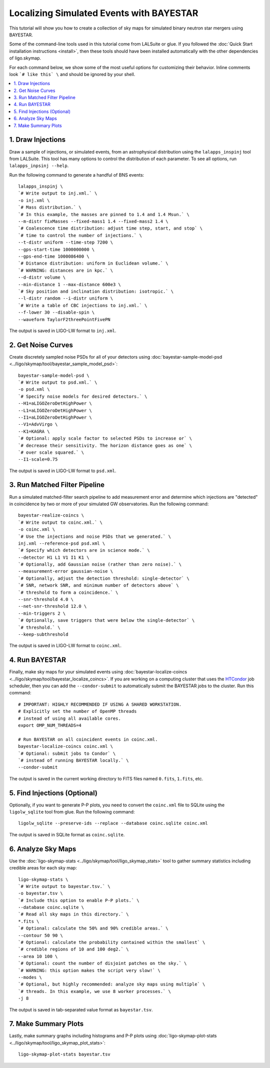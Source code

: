 .. highlight:: sh

Localizing Simulated Events with BAYESTAR
=========================================

This tutorial will show you how to create a collection of sky maps for
simulated binary neutron star mergers using BAYESTAR.

Some of the command-line tools used in this tutorial come from LALSuite or
glue. If you followed the :doc:`Quick Start installation instructions
<install>`, then these tools should have been installed automatically with the
other dependencies of ligo.skymap.

For each command below, we show some of the most useful options for customizing
their behavior. Inline comments look ```# like this` \`` and should be
ignored by your shell.

.. contents::
    :local:

1. Draw Injections
------------------

Draw a sample of injections, or simulated events, from an astrophysical
distribution using the ``lalapps_inspinj`` tool from LALSuite. This tool
has many options to control the distribution of each parameter. To see all
options, run ``lalapps_inpsinj --help``.

Run the following command to generate a handful of BNS events::

    lalapps_inspinj \
    `# Write output to inj.xml.` \
    -o inj.xml \
    `# Mass distribution.` \
    `# In this example, the masses are pinned to 1.4 and 1.4 Msun.` \
    --m-distr fixMasses --fixed-mass1 1.4 --fixed-mass2 1.4 \
    `# Coalescence time distribution: adjust time step, start, and stop` \
    `# time to control the number of injections.` \
    --t-distr uniform --time-step 7200 \
    --gps-start-time 1000000000 \
    --gps-end-time 1000086400 \
    `# Distance distribution: uniform in Euclidean volume.` \
    `# WARNING: distances are in kpc.` \
    --d-distr volume \
    --min-distance 1 --max-distance 600e3 \
    `# Sky position and inclination distribution: isotropic.` \
    --l-distr random --i-distr uniform \
    `# Write a table of CBC injections to inj.xml.` \
    --f-lower 30 --disable-spin \
    --waveform TaylorF2threePointFivePN

The output is saved in LIGO-LW format to ``inj.xml``.

2. Get Noise Curves
-------------------

Create discretely sampled noise PSDs for all of your detectors using
:doc:`bayestar-sample-model-psd <../ligo/skymap/tool/bayestar_sample_model_psd>`::

    bayestar-sample-model-psd \
    `# Write output to psd.xml.` \
    -o psd.xml \
    `# Specify noise models for desired detectors.` \
    --H1=aLIGOZeroDetHighPower \
    --L1=aLIGOZeroDetHighPower \
    --I1=aLIGOZeroDetHighPower \
    --V1=AdvVirgo \
    --K1=KAGRA \
    `# Optional: apply scale factor to selected PSDs to increase or` \
    `# decrease their sensitivity. The horizon distance goes as one` \
    `# over scale squared.` \
    --I1-scale=0.75

The output is saved in LIGO-LW format to ``psd.xml``.

3. Run Matched Filter Pipeline
------------------------------

Run a simulated matched-filter search pipeline to add measurement error and
determine which injections are "detected" in coincidence by two or more of your
simulated GW observatories. Run the following command::

    bayestar-realize-coincs \
    `# Write output to coinc.xml.` \
    -o coinc.xml \
    `# Use the injections and noise PSDs that we generated.` \
    inj.xml --reference-psd psd.xml \
    `# Specify which detectors are in science mode.` \
    --detector H1 L1 V1 I1 K1 \
    `# Optionally, add Gaussian noise (rather than zero noise).` \
    --measurement-error gaussian-noise \
    `# Optionally, adjust the detection threshold: single-detector` \
    `# SNR, network SNR, and minimum number of detectors above` \
    `# threshold to form a coincidence.` \
    --snr-threshold 4.0 \
    --net-snr-threshold 12.0 \
    --min-triggers 2 \
    `# Optionally, save triggers that were below the single-detector` \
    `# threshold.` \
    --keep-subthreshold

The output is saved in LIGO-LW format to ``coinc.xml``.

4. Run BAYESTAR
---------------

Finally, make sky maps for your simulated events using
:doc:`bayestar-localize-coincs <../ligo/skymap/tool/bayestar_localize_coincs>`.
If you are working on a computing cluster that uses the
`HTCondor <https://research.cs.wisc.edu/htcondor/>`_ job scheduler, then you
can add the ``--condor-submit`` to automatically submit the BAYESTAR jobs to
the cluster. Run this command::

    # IMPORTANT: HIGHLY RECOMMENDED IF USING A SHARED WORKSTATION.
    # Explicitly set the number of OpenMP threads
    # instead of using all available cores.
    export OMP_NUM_THREADS=4

    # Run BAYESTAR on all coincident events in coinc.xml.
    bayestar-localize-coincs coinc.xml \
    `# Optional: submit jobs to Condor` \
    `# instead of running BAYESTAR locally.` \
    --condor-submit

The output is saved in the current working directory to FITS files named
``0.fits``, ``1.fits``, etc.

5. Find Injections (Optional)
-----------------------------

Optionally, if you want to generate P-P plots, you need to convert the
``coinc.xml`` file to SQLite using the ``ligolw_sqlite`` tool from glue. Run
the following command::

    ligolw_sqlite --preserve-ids --replace --database coinc.sqlite coinc.xml

The output is saved in SQLite format as ``coinc.sqlite``.

6. Analyze Sky Maps
-------------------

Use the :doc:`ligo-skymap-stats <../ligo/skymap/tool/ligo_skymap_stats>` tool
to gather summary statistics including credible areas for each sky map::

    ligo-skymap-stats \
    `# Write output to bayestar.tsv.` \
    -o bayestar.tsv \
    `# Include this option to enable P-P plots.` \
    --database coinc.sqlite \
    `# Read all sky maps in this directory.` \
    *.fits \
    `# Optional: calculate the 50% and 90% credible areas.` \
    --contour 50 90 \
    `# Optional: calculate the probability contained within the smallest` \
    `# credible regions of 10 and 100 deg2.` \
    --area 10 100 \
    `# Optional: count the number of disjoint patches on the sky.` \
    `# WARNING: this option makes the script very slow!` \
    --modes \
    `# Optional, but highly recommended: analyze sky maps using multiple` \
    `# threads. In this example, we use 8 worker processes.` \
    -j 8

The output is saved in tab-separated value format as ``bayestar.tsv``.

7. Make Summary Plots
---------------------

Lastly, make summary graphs including histograms and P-P plots using
:doc:`ligo-skymap-plot-stats <../ligo/skymap/tool/ligo_skymap_plot_stats>`::

    ligo-skymap-plot-stats bayestar.tsv
